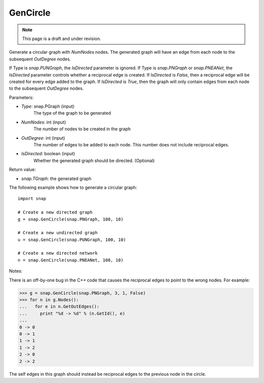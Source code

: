 GenCircle
'''''''''
.. note::

    This page is a draft and under revision.


.. function:: GenCircle(Type, NumNodes, OutDegree, IsDirected = true)

Generate a circular graph with *NumNodes* nodes.  The generated graph will have an edge from each node to
the subsequent *OutDegree* nodes.

If Type is `snap.PUNGraph`, the *IsDirected* parameter is ignored.  If Type is `snap.PNGraph`
or `snap.PNEANet`, the *IsDirected* parameter controls whether a reciprocal edge is
created.  If *IsDirected* is `False`, then a reciprocal edge will be created for every edge added to the graph.
If *IsDirected* is `True`, then the graph will only contain edges from each node to the subsequent
*OutDegree* nodes.

Parameters:

- *Type*: snap.PGraph (input)
    The type of the graph to be generated

- *NumNodes*: int (input)
    The number of nodes to be created in the graph

- *OutDegree*: int (input)
    The number of edges to be added to each node.  This number does not include reciprocal edges.

- *IsDirected*: boolean (input)
    Whether the generated graph should be directed. (Optional)

Return value:

- `snap.TGraph`: the generated graph

The following example shows how to generate a circular graph::

    import snap

    # Create a new directed graph
    g = snap.GenCircle(snap.PNGraph, 100, 10)

    # Create a new undirected graph
    u = snap.GenCircle(snap.PUNGraph, 100, 10)

    # Create a new directed network
    n = snap.GenCircle(snap.PNEANet, 100, 10)

Notes:

There is an off-by-one bug in the C++ code that causes the reciprocal edges to point to the wrong nodes.
For example:

>>> g = snap.GenCircle(snap.PNGraph, 3, 1, False)
>>> for n in g.Nodes():
...   for e in n.GetOutEdges():
...     print "%d -> %d" % (n.GetId(), e)
... 
0 -> 0
0 -> 1
1 -> 1
1 -> 2
2 -> 0
2 -> 2

The self edges in this graph should instead be reciprocal edges to the previous node in the circle.
